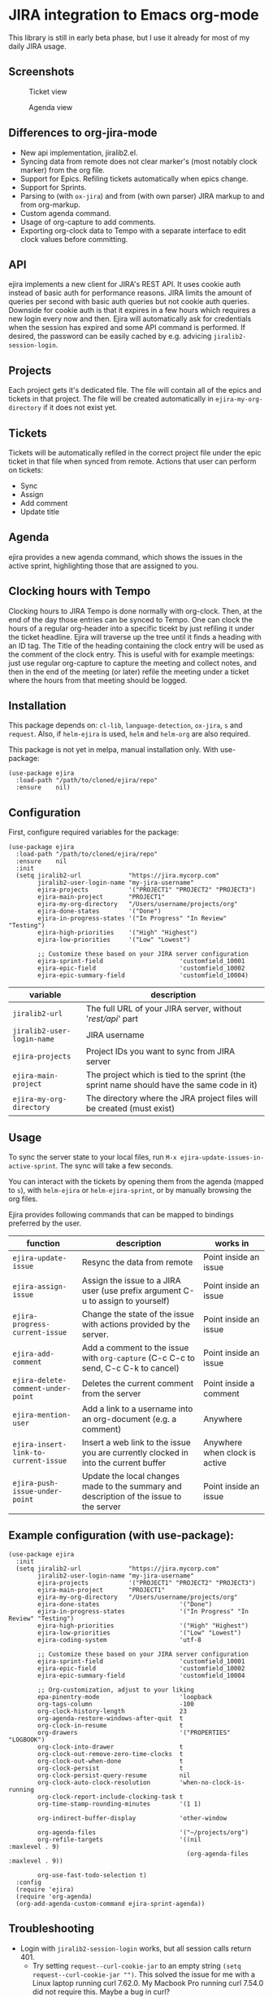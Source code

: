 * JIRA integration to Emacs org-mode
This library is still in early beta phase, but I use it already for most of my daily JIRA usage.

** Screenshots

#+CAPTION: Ticket view
[[./screenshot.png]]

#+CAPTION: Agenda view
[[./agenda.png]]


** Differences to org-jira-mode
- New api implementation, jiralib2.el.
- Syncing data from remote does not clear marker's (most notably clock marker) from the org file.
- Support for Epics. Refiling tickets automatically when epics change.
- Support for Sprints.
- Parsing to (with =ox-jira=) and from (with own parser) JIRA markup to and from org-markup.
- Custom agenda command.
- Usage of org-capture to add comments.
- Exporting org-clock data to Tempo with a separate interface to edit clock values before committing.
** API
ejira implements a new client for JIRA's REST API. It uses cookie auth instead of basic auth for performance reasons. JIRA limits the amount of queries per second with basic auth queries but not cookie auth queries. Downside for cookie auth is that it expires in a few hours which requires a new login every now and then. Ejira will automatically ask for credentials when the session has expired and some API command is performed. If desired, the password can be easily cached by e.g. advicing =jiralib2-session-login=.
** Projects
Each project gets it's dedicated file. The file will contain all of the epics and tickets in that project. The file will be created automatically in =ejira-my-org-directory= if it does not exist yet.
** Tickets
Tickets will be automatically refiled in the correct project file under the epic ticket in that file when synced from remote. Actions that user can perform on tickets:
- Sync
- Assign
- Add comment
- Update title
** Agenda
ejira provides a new agenda command, which shows the issues in the active sprint, highlighting those that are assigned to you.
** Clocking hours with Tempo
Clocking hours to JIRA Tempo is done normally with org-clock. Then, at the end of the day those entries can be synced to Tempo. One can clock the hours of a regular org-header into a specific ticekt by just refiling it under the ticket headline. Ejira will traverse up the tree until it finds a heading with an ID tag. The Title of the heading containing the clock entry will be used as the comment of the clock entry. This is useful with for example meetings: just use regular org-capture to capture the meeting and collect notes, and then in the end of the meeting (or later) refile the meeting under a ticket where the hours from that meeting should be logged.
** Installation
This package depends on: =cl-lib=, =language-detection=, =ox-jira=, =s= and =request=. Also, if =helm-ejira= is used, =helm= and =helm-org= are also required.

This package is not yet in melpa, manual installation only. With use-package:

#+BEGIN_SRC elisp
(use-package ejira
  :load-path "/path/to/cloned/ejira/repo"
  :ensure    nil)
#+END_SRC


** Configuration
First, configure required variables for the package:
#+BEGIN_SRC elisp
(use-package ejira
  :load-path "/path/to/cloned/ejira/repo"
  :ensure    nil
  :init
  (setq jiralib2-url             "https://jira.mycorp.com"
        jiralib2-user-login-name "my-jira-username"
        ejira-projects           '("PROJECT1" "PROJECT2" "PROJECT3")
        ejira-main-project       "PROJECT1"
        ejira-my-org-directory   "/Users/username/projects/org"
        ejira-done-states        '("Done")
        ejira-in-progress-states '("In Progress" "In Review" "Testing")
        ejira-high-priorities    '("High" "Highest")
        ejira-low-priorities     '("Low" "Lowest")

        ;; Customize these based on your JIRA server configuration
        ejira-sprint-field                     'customfield_10001
        ejira-epic-field                       'customfield_10002
        ejira-epic-summary-field               'customfield_10004)
#+END_SRC

| *variable*                 | *description*                                                                             |
|----------------------------+-------------------------------------------------------------------------------------------|
| =jiralib2-url=             | The full URL of your JIRA server, without '/rest/api/' part                               |
| =jiralib2-user-login-name= | JIRA username                                                                             |
| =ejira-projects=           | Project IDs you want to sync from JIRA server                                             |
| =ejira-main-project=       | The project which is tied to the sprint (the sprint name should have the same code in it) |
| =ejira-my-org-directory=   | The directory where the JRA project files will be created (must exist)                    |

** Usage
To sync the server state to your local files, run =M-x ejira-update-issues-in-active-sprint=. The sync will take a few seconds.

You can interact with the tickets by opening them from the agenda (mapped to =s=), with =helm-ejira= or =helm-ejira-sprint=, or by manually browsing the org files.

Ejira provides following commands that can be mapped to bindings preferred by the user.

| *function*                           | *description*                                                                           | *works in*                    |
|--------------------------------------+-----------------------------------------------------------------------------------------+-------------------------------|
| =ejira-update-issue=                 | Resync the data from remote                                                             | Point inside an issue         |
| =ejira-assign-issue=                 | Assign the issue to a JIRA user (use prefix argument C-u to assign to yourself)         | Point inside an issue         |
| =ejira-progress-current-issue=       | Change the state of the issue with actions provided by the server.                      | Point inside an issue         |
| =ejira-add-comment=                  | Add a comment to the issue with =org-capture= (C-c C-c to send, C-c C-k to cancel)      | Point inside an issue         |
| =ejira-delete-comment-under-point=   | Deletes the current comment from the server                                             | Point inside a comment        |
| =ejira-mention-user=                 | Add a link to a username into an org-document (e.g. a comment)                          | Anywhere                      |
| =ejira-insert-link-to-current-issue= | Insert a web link to the issue you are currently clocked in into the current buffer     | Anywhere when clock is active |
| =ejira-push-issue-under-point=       | Update the local changes made to the summary and description of the issue to the server | Point inside an issue         |


** Example configuration (with use-package):
#+BEGIN_SRC elisp
  (use-package ejira
    :init
    (setq jiralib2-url             "https://jira.mycorp.com"
          jiralib2-user-login-name "my-jira-username"
          ejira-projects           '("PROJECT1" "PROJECT2" "PROJECT3")
          ejira-main-project       "PROJECT1"
          ejira-my-org-directory   "/Users/username/projects/org"
          ejira-done-states                      '("Done")
          ejira-in-progress-states               '("In Progress" "In Review" "Testing")
          ejira-high-priorities                  '("High" "Highest")
          ejira-low-priorities                   '("Low" "Lowest")
          ejira-coding-system                    'utf-8

          ;; Customize these based on your JIRA server configuration
          ejira-sprint-field                     'customfield_10001
          ejira-epic-field                       'customfield_10002
          ejira-epic-summary-field               'customfield_10004

          ;; Org-customization, adjust to your liking
          epa-pinentry-mode                      'loopback
          org-tags-column                        -100
          org-clock-history-length               23
          org-agenda-restore-windows-after-quit  t
          org-clock-in-resume                    t
          org-drawers                            '("PROPERTIES" "LOGBOOK")
          org-clock-into-drawer                  t
          org-clock-out-remove-zero-time-clocks  t
          org-clock-out-when-done                t
          org-clock-persist                      t
          org-clock-persist-query-resume         nil
          org-clock-auto-clock-resolution        'when-no-clock-is-running
          org-clock-report-include-clocking-task t
          org-time-stamp-rounding-minutes        '(1 1)

          org-indirect-buffer-display            'other-window

          org-agenda-files                       '("~/projects/org")
          org-refile-targets                     '((nil              :maxlevel . 9)
                                                   (org-agenda-files :maxlevel . 9))

          org-use-fast-todo-selection t)
    :config
    (require 'ejira)
    (require 'org-agenda)
    (org-add-agenda-custom-command ejira-sprint-agenda))
#+END_SRC

** Troubleshooting
- Login with =jiralib2-session-login= works, but all session calls return 401.
    - Try setting =request--curl-cookie-jar= to an empty string =(setq request--curl-cookie-jar "")=. This solved the issue for me with a Linux laptop running curl 7.62.0. My Macbook Pro running curl 7.54.0 did not require this. Maybe a bug in curl?
